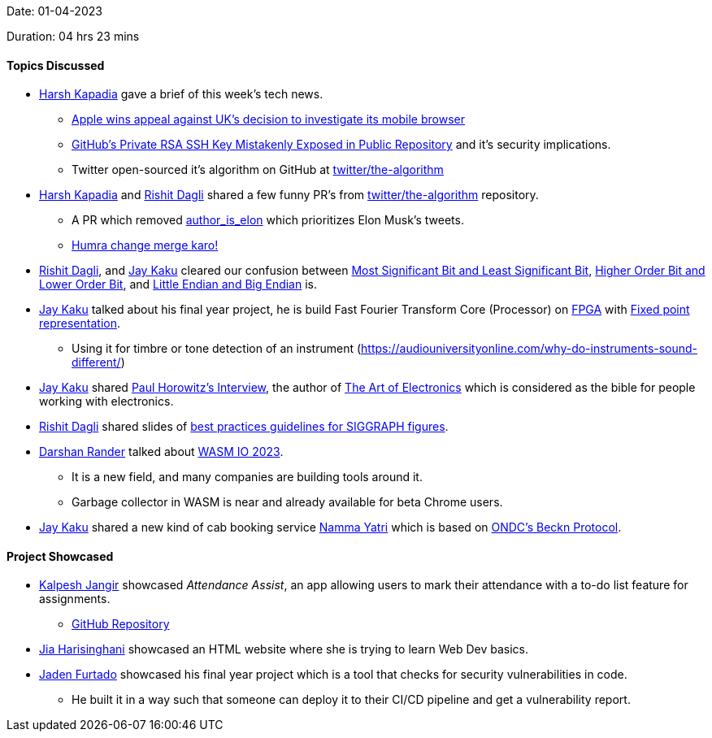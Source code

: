Date: 01-04-2023

Duration: 04 hrs 23 mins

==== Topics Discussed

* link:https://twitter.com/harshgkapadia[Harsh Kapadia^] gave a brief of this week's tech news.
    ** link:https://telecom.economictimes.indiatimes.com/news/mvas-apps/apple-wins-appeal-against-uks-decision-to-investigate-its-mobile-browser/99159663[Apple wins appeal against UK's decision to investigate its mobile browser^]
    ** link:https://www.darkreading.com/application-security/github-private-rsa-ssh-key-mistakenly-exposed-public-repository[GitHub's Private RSA SSH Key Mistakenly Exposed in Public Repository^] and it's security implications.
    ** Twitter open-sourced it's algorithm on GitHub at link:https://github.com/twitter/the-algorithm[twitter/the-algorithm^]
* link:https://twitter.com/harshgkapadia[Harsh Kapadia^] and link:https://twitter.com/rishit_dagli[Rishit Dagli^] shared a few funny PR's from link:https://github.com/twitter/the-algorithm[twitter/the-algorithm^] repository.
    ** A PR which removed link:https://github.com/twitter/the-algorithm/issues/236[author_is_elon^] which prioritizes Elon Musk's tweets.
    ** link:https://github.com/twitter/the-algorithm/pull/774[Humra change merge karo!^]
* link:https://twitter.com/rishit_dagli[Rishit Dagli^], and link:https://twitter.com/kaku_jay[Jay Kaku^] cleared our confusion between link:https://en.wikipedia.org/wiki/Bit_numbering[Most Significant Bit and Least Significant Bit^], link:https://stackoverflow.com/a/19063231/13268307[Higher Order Bit and Lower Order Bit^], and link:https://www.section.io/engineering-education/what-is-little-endian-and-big-endian/[Little Endian and Big Endian^] is.
* link:https://twitter.com/kaku_jay[Jay Kaku^] talked about his final year project, he is build Fast Fourier Transform Core (Processor) on link:https://en.wikipedia.org/wiki/Field-programmable_gate_array[FPGA^] with link:https://en.wikipedia.org/wiki/Fixed-point_arithmetic[Fixed point representation^].
    ** Using it for timbre or tone detection of an instrument (https://audiouniversityonline.com/why-do-instruments-sound-different/)
* link:https://twitter.com/kaku_jay[Jay Kaku^] shared link:https://youtu.be/iCI3B5eT9NA[Paul Horowitz's Interview^], the author of link:https://www.amazon.in/Art-Electronics-Paul-Horowitz/dp/0521809266[The Art of Electronics^] which is considered as the bible for people working with electronics.
* link:https://twitter.com/rishit_dagli[Rishit Dagli^] shared slides of link:https://docs.google.com/presentation/d/1eRUOqLul90ipgj-Uku-pswtSrwdZHXj9QAin-NNQKMc/edit#slide=id.g4a66e23a62_2_343[best practices guidelines for SIGGRAPH figures^].
* link:https://twitter.com/SirusTweets[Darshan Rander^] talked about link:http://wasmio.tech[WASM IO 2023^].
    ** It is a new field, and many companies are building tools around it.
    ** Garbage collector in WASM is near and already available for beta Chrome users.
* link:https://twitter.com/kaku_jay[Jay Kaku^] shared a new kind of cab booking service link:https://nammayatri.in[Namma Yatri^] which is based on link:https://en.wikipedia.org/wiki/Open_Network_for_Digital_Commerce[ONDC's Beckn Protocol^].

==== Project Showcased

* link:https://twitter.com/___LUNAGOK___[Kalpesh Jangir^] showcased _Attendance Assist_, an app allowing users to mark their attendance with a to-do list feature for assignments.
       ** link:https://github.com/LUNAGOK23/Attend-Assist[GitHub Repository^]
* link:https://twitter.com/JiaHarisinghani[Jia Harisinghani^] showcased an HTML website where she is trying to learn Web Dev basics.
* link:https://twitter.com/furtado_jaden[Jaden Furtado^] showcased his final year project which is a tool that checks for security vulnerabilities in code.
    ** He built it in a way such that someone can deploy it to their CI/CD pipeline and get a vulnerability report.